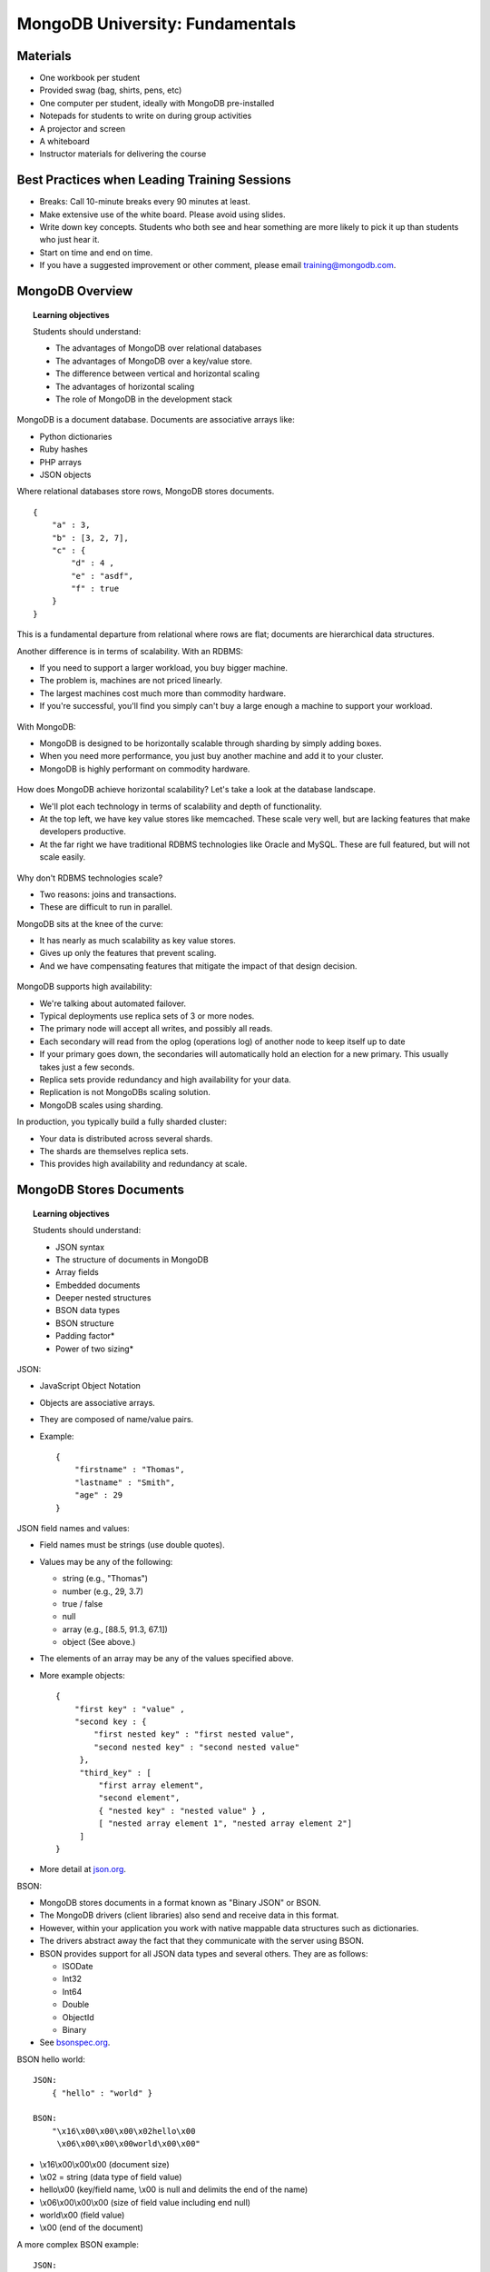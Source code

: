 ================================
MongoDB University: Fundamentals
================================


Materials
---------
- One workbook per student
- Provided swag (bag, shirts, pens, etc)
- One computer per student, ideally with MongoDB pre-installed
- Notepads for students to write on during group activities
- A projector and screen
- A whiteboard
- Instructor materials for delivering the course


Best Practices when Leading Training Sessions
---------------------------------------------
- Breaks: Call 10-minute breaks every 90 minutes at least. 
- Make extensive use of the white board. Please avoid using slides. 
- Write down key concepts. Students who both see and hear something are more likely to pick it up than students who just hear it.
- Start on time and end on time. 
- If you have a suggested improvement or other comment, please email training@mongodb.com.


MongoDB Overview
----------------

.. topic:: Learning objectives 

   Students should understand:

   - The advantages of MongoDB over relational databases 
   - The advantages of MongoDB over a key/value store.
   - The difference between vertical and horizontal scaling
   - The advantages of horizontal scaling
   - The role of MongoDB in the development stack

MongoDB is a document database. Documents are associative arrays like:

- Python dictionaries
- Ruby hashes 
- PHP arrays
- JSON objects

Where relational databases store rows, MongoDB stores documents.

::

   {
       "a" : 3,
       "b" : [3, 2, 7], 
       "c" : { 
           "d" : 4 , 
           "e" : "asdf",
           "f" : true
       }
   }   

This is a fundamental departure from relational where rows are flat; documents are hierarchical data structures.

Another difference is in terms of scalability. With an RDBMS:

- If you need to support a larger workload, you buy bigger machine. 
- The problem is, machines are not priced linearly. 
- The largest machines cost much more than commodity hardware. 
- If you're successful, you'll find you simply can't buy a large enough a machine to support your workload. 

.. figure:: ./figures/figure_scaling_up.jpg
    :width: 400px
    

With MongoDB:

- MongoDB is designed to be horizontally scalable through sharding by simply adding boxes. 
- When you need more performance, you just buy another machine and add it to your cluster. 
- MongoDB is highly performant on commodity hardware.	

.. figure:: ./figures/figure_scaling_out1.png
    :width: 400px


How does MongoDB achieve horizontal scalability? Let's take a look at the database landscape.

- We'll plot each technology in terms of scalability and depth of functionality. 
- At the top left, we have key value stores like memcached. These scale very well, but are lacking features that make developers productive. 
- At the far right we have traditional RDBMS technologies like Oracle and MySQL. These are full featured, but will not scale easily. 

.. figure:: ./figures/figure_database_landscape.png
    :width: 400px


Why don't RDBMS technologies scale?

- Two reasons: joins and transactions. 
- These are difficult to run in parallel.


MongoDB sits at the knee of the curve:

- It has nearly as much scalability as key value stores.
- Gives up only the features that prevent scaling. 
- And we have compensating features that mitigate the impact of that design decision.

.. figure:: ./figures/deployment_models.jpg
    :width: 400px

MongoDB supports high availability:

- We're talking about automated failover. 
- Typical deployments use replica sets of 3 or more nodes.
- The primary node will accept all writes, and possibly all reads. 
- Each secondary will read from the oplog (operations log) of another node to keep itself up to date
- If your primary goes down, the secondaries will automatically hold an election for a new primary. This usually takes just a few seconds.
- Replica sets provide redundancy and high availability for your data.
- Replication is not MongoDBs scaling solution. 
- MongoDB scales using sharding.


In production, you typically build a fully sharded cluster:

- Your data is distributed across several shards.
- The shards are themselves replica sets. 
- This provides high availability and redundancy at scale.

MongoDB Stores Documents
------------------------

.. topic:: Learning objectives 

   Students should understand:

   - JSON syntax
   - The structure of documents in MongoDB
   - Array fields
   - Embedded documents
   - Deeper nested structures
   - BSON data types
   - BSON structure
   - Padding factor*
   - Power of two sizing*


JSON:

- JavaScript Object Notation
- Objects are associative arrays.
- They are composed of name/value pairs.
- Example:
  ::
      { 
          "firstname" : "Thomas",
          "lastname" : "Smith",
          "age" : 29
      }


JSON field names and values:

- Field names must be strings (use double quotes).
- Values may be any of the following:

  - string (e.g., "Thomas")
  - number (e.g., 29, 3.7)
  - true / false
  - null
  - array (e.g., [88.5, 91.3, 67.1])
  - object (See above.)

- The elements of an array may be any of the values specified above.
- More example objects:
  ::
      {
          "first key" : "value" , 
          "second key : {
              "first nested key" : "first nested value", 
              "second nested key" : "second nested value"
	   }, 
	   "third_key" : [ 
	       "first array element", 
               "second element",
               { "nested key" : "nested value" } , 
               [ "nested array element 1", "nested array element 2"] 
           ]
      }

- More detail at json.org_.

.. _json.org: http://json.org/


BSON:

- MongoDB stores documents in a format known as "Binary JSON" or BSON.
- The MongoDB drivers (client libraries) also send and receive data in this format.
- However, within your application you work with native mappable data structures such as dictionaries. 
- The drivers abstract away the fact that they communicate with the server using BSON. 
- BSON provides support for all JSON data types and several others. They are as follows:

  - ISODate
  - Int32
  - Int64
  - Double
  - ObjectId
  - Binary
- See bsonspec.org_.

.. _bsonspec.org: http://bsonspec.org/#/specification


BSON hello world:

::

    JSON:
        { "hello" : "world" }

    BSON:
        "\x16\x00\x00\x00\x02hello\x00 
         \x06\x00\x00\x00world\x00\x00"

- \\x16\\x00\\x00\\x00 (document size) 
- \\x02 = string (data type of field value)
- hello\\x00 (key/field name, \\x00 is null and delimits the end of the name)
- \\x06\\x00\\x00\\x00 (size of field value including end null)
- world\\x00 (field value) 
- \\x00 (end of the document)


A more complex BSON example:

::

    JSON:
        { "favoriteThings" : [ "awesome", 5.05, 1986 ] }

    BSON:
        "\x3b\x00\x00\x00\x04BSON\x00\x26\x00 
         \x00\x00\x020\x00\x08\x00\x00 
         \x00awesome\x00\x011\x00\x33\x33\x33\x33\x33\x33 
         \x14\x40\x102\x00\xc2\x07\x00\x00 
         \x00\x00"


Documents, Collections, and Databases:

- Documents are stored in collections.
- Collections are contained in a database. 
- Example:
  - Database: products
  - Collections: books, movies, music
- Each database-collection combination defines a namespace, e.g.:
  - products.books 
  - products.movies
  - products.music

The _id field:

- All documents must have an _id field.
- The _id is immutable.
- If no _id is specified when a document is inserted, MongoDB will add the _id field and assign a unique ObjectId for the document before inserting.
- Most drivers will actually create the ObjectId if no _id is specified.
- The _id field is unique to a collection (namespace).

.. figure:: ./figures/figure_id_values.jpg
    :width: 400px


How ObjectIds are created:
- An ObjectId is a 12-byte value. 
- The first 4 bytes will be a datetime reflecting when the ObjectID was created. 
- The next 3 bytes will be a MAC address.
- Then a 2-byte process ID
- And, finally, 3 bytes that are monotonically increasing for each new ObjectId created within a collection. 


Storing BSON documents:

- Each document may be a different size from the others.
- Documents are physically adjacent to each other on disk and in memory.
- If a document is updated such that it will require more bytes on disk, MongoDB may have to move the document. 
- This may cause fragmentation, resulting in unnecessary I/O.  
- MongoDB has strategies to reduce the effects of document growth:
  - Padding factor
  - usePowerOf2Sizes


Padding Factor:  

- MongoDB will "pad" a document with extra bytes if documents in a collection have been observed to grow.  
- The "padding factor" is a multiplier that defaults to 1 (no padding).
- As documents in a collection grow and need to be moved, MongoDB will begin to add padding.
- At a padding factor of 2, the document will be inserted at twice its actual size
- With padding documents will not be as likely to move after update operations providing room to grow into.  
- This setting is not tunable it is updated automatically.

::

  TODO: Insert a figure the illustrates padding factor.


usePowerOf2Sizes:

- When a document must move to a new location this leaves a fragment.  - MongoDB will attempt to fill this fragment with a new document eventually.  
- As of MongoDB 2.6, collections have a setting called "usePowerOf2Sizes" enabled by default.  
- This setting will round the size of the document up to the next power of 2. 
- For example, a document that 118 bytes will be allocated 128 bytes. - Power of two sizes make it easier for MongoDB to find new document to fill fragmented space. 
- This results in less overall fragmentation.  
- This is analogous to a building a wall from stone vs. brick.  If a stone crumbled it would prove difficult to find a new stone to fill the space. Replacing a brick, however, is easy.
- Power of two sizing was introduced in MongoDB 2.4, but must be enabled using the colMod operation.  
- If a collection is read only, users should disable usePowerof2Sizes in MongoDB 2.6 and above. 

::

  TODO: Insert a figure the illustrates usePowerOf2Sizes





And now, let's go back to the mongoDB shell. It's time to learn CRUD.


CRUD
Objective: Students get familiarized with the basic operations of an app in MongoDB and how data is read/modified, as well as how to interact with the shell.

DRAW:
	C	R	U	D
	R	E	P	E
	E	A	D	L
	A	D	A	E
	T		T	T
	E		E	E


Let's all bring up the MongoDB shell now.

We're going to learn about CRUD at this point, or Create, Read, Update, and Delete; the basic set of operations for manipulating and querying data in any database. For MongoDB, we will use the following commands when we are manipulating things at the document level:
CREATE: db.collection.insert()
READ: db.collection.find()
UPDATE: db.collection.update()
DELETE: db.collection.remove()

There are a few variants of some of these, but this is the basic set of operations you want to deal with.

This section is full of exercises. Make sure that people are doing them, walk about and verify that it's going correctly. If not, stop and have a little mini-lesson about what they might be doing wrong. Encourage each to help their neighbor. Split up the fast learners, if possible, so that they are sitting next to the slower learners, and can assist them.

Create
Objectives: Students will be able to insert documents into a database.

EXERCISES:
Let's go to a new database. Type the following:
‘use sample'
Now, let's insert the following documents into foo collection (will create a new collection with the first insert if the collection doesn't exist ):
{}
{ a : 1}
{ a : false} 
{ a : 1, b : true }
{ b : -56.5 }
Type ‘db.foo.count()' or count them up after ‘db.foo.find()'. What is your document count? (Pick a student and ask them)
ANSWER: 5
Ask the class if anybody got anything different, and go around and look at terminals. If anyone has problems, NOW is the time to find out!!
Type ‘db.foo.find()'. What field, that you didn't input, is present in every document?
ANSWER: _id


One thing to notice is that the _id, when automatically inserted, is always an ObjectId. However, the _id does NOT have to be an ObjectId. It can be just about anything, except an array, though it can be an embedded document that contains arrays.



EXERCISES
Let's drop the collection:
‘db.foo.drop()'
QUESTION:
How many documents are in the collection now? Type ‘db.foo.find()'
ANSWER: 
0
Now, insert the following documents:
{ a : 1 , _id : 1}
{ _id : true } 
{ b : 1 , _id : "_id" }
{ _id : true, a: 1 }
QUESTION:
What happened with that last insert? Why?
ANSWER: 
Duplicate Key Error. We tried to insert with _id : true 2 times.
SAY: 
"This happened because the _id is made with a Unique Index, so the machine will not allow you to insert two documents with the same _id."
QUESTION:
How many documents are in the collection now? Type ‘db.foo.find()'
ANSWER: 3
Now, let's insert two documents:
db.foo.insert( { _id : new ObjectId() } ) 
db.foo.insert( { _id : new ObjectId().valueOf() } ) 
QUESTION:
What is the difference between these two documents?
ANSWER: One has an _id of type ObjectId, the other has an _id of type string.

You can also use the javascript shell to execute commands. For instance:

SHOW
db.foo.drop()
db.foo.find()
Note that it's empty
for (i=1; i<=50; i++) { db.foo.insert( { _id : i , a : 2 * i + 1 } ) }
db.foo.count()
Show them that it's 50.
db.foo.find()
Show them what it looks like. Ask if they see anything unusual. You're looking for the fact that you've only got the first 20 documents. Jumping ahead to the "READ" section, you can tell them that technically, the find() method returns a pointer to the result set, and the javascript shell iterates automatically over the first 20 (if you don't set the the results to a variable).
it
it
it
Show them that you've got more.

One thing to notice is that the documents appear, in the database, in the order in which they were inserted. Assuming you never modify or delete a document, this will remain the case. They're also written to disk in this order, with the caveat that most databases have multiple files, so there are breaks between files. 

Also, if you delete a document, this will create a hole in the data file, and Mongodb will try to fill that hole on the next insert that is smaller than the hole, but it will probably be a bit fragmented from then on. Also, if an update ends up making a document larger, and it no longer fits in its slot, it will be moved to somewhere it does fit. So deletes and updates can result in some fragmentation of your data and rearranging of your order. I'm going to demonstrate this so you can see it.


Read
Objectives: Students will be able to query the database for information without modifying it, using db.collection.find(), its operators, and its children methods. 

Inserts were pretty straightforward. I just give the database my document, and it puts that document into the collection. 

Reads use find() instead of insert(), and can also be quite simple. However, since people might need to be very specific about what type of document they need, reads 

So far, we've been doing queries (that is, using find() ) with no parameters, which returns a cursor to the entire collection. In the drivers, you will literally get back the cursor, a pointer to your documents. You can invoke this behavior in the shell as well, by the way:

SHOW:
> var x = db.foo.find();

And then you can use the .next() function to iterate on it.

SHOW: 
> if (x.hasNext()) x.next();
> if (x.hasNext()) x.next();
> if (x.hasNext()) x.next();

But the shell will automatically iterate 20 times if you just ask it to display the cursor.

SHOW:
> x

So the find() command returns a cursor to the entire collection, which you can use to get the data set. What is a cursor? It's a pointer to the result set of the quer. 

SHOW
> var x = db.zips.find();
if (x.hasNext()) x.next();
We see a document
if (x.hasNext()) x.next();
Another document
x.hasNext()
true

By the way, if you haven't noticed already, you can use <tab> to autocomplete methods in the MongoDB shell.

SHOW
x.<tab><tab>
So many methods!

This is a good way to explore the javascript shell, and learn object methods. Some of those listed here may not work, because cursors have some methods that they only allow before the first .next() call (such as .sort(); you can't sort after you start pulling documents from the cursor).


Up until this point, we've pretty much been calling find() without parameters. If we want to call find() with a parameter, that parameter will have to be a JSON document (or something analogous, depending on the driver), and it will give us all of the documents that match only those criteria specified in the document. 

SHOW
db.foo.drop()
db.foo.find()
Show them that it's empty
for (i=1; i<=50; i++) { db.foo.insert( { a : i } ) }
db.foo.count()
Show them that it's 50.
for (i=1; i<=50; i++) { db.foo.insert( { a : i } ) }
for (i=1; i<=50; i++) { db.foo.insert( { a : i } ) }
for (i=1; i<=50; i++) { db.foo.insert( { a : i } ) }
db.foo.count()
Should be 200.
db.foo.find()
Just the first 20 from the first insert
db.foo.find( { a : 13 } ) 
Gives us all 4 docs with ‘a : 13'.

What we did just there was pass the document { a : 13 } to the find() command. You'll notice that although no documents in the database are precisely { a : 13 } (since all of them have _id's), we got some documents back. So the first argument of a find() query will return all documents with a key:value pair listed. 


Now, let's do something a little more complicated.

SHOW
db.foo.drop()
db.foo.find()
Show them that it's empty
 for( i = 1 ; i <= 10 ; i++ ) { for( j = 1; j <= 10 ; j++ ) { for( k = 1 ; k <= 10 ; k++ ) { db.foo.insert( { a : i , b : j , c : k } ) } } }
db.foo.find()
Show them that there are lots of docs

If you use multiple fields in your find() query, then any documents that are returned will match BOTH fields:

SHOW:
db.foo.find( { a : 3 , b : 7 } )
see 10 docs where a is 3 and b is 7.
db.foo.find( { a : 3 , b : 7 } ).count( )
10

But it wouldn't be that useful if you could only get values one at a time. You can get documents with multiple possible values using the $in operator:

db.foo.find( { a: 3, b: {$in: [ 3,  9] } } ).count()
20, all with a:3 and either b: 3 or b: 9

If you want a range of values, you can use the $lt or the $gt operator:

db.foo.find( { a: 3, b: {$lt: 4} } ) .count()
30, all with a:3 b < 4
db.foo.find( { a: { $gt : 8 } , b: {$lt: 4} } ) .count()
60
db.foo.find( { a : 7 , b : { $gt : 3 , $lt : 6 } } ).count()
20, for a: 7 and b: 4 or b: 5


At this point, let's stop making our own data, and start working with some real-world data. We'll go to the tweets collection we imported earlier.

SHOW
use sample
db.tweets.findOne()

This is actual data from Twitter's api. They don't use mongodb, but they do release their tweets publicly, in JSON format, so we can use them. Mongodb assigns an _id when we insert the data, but everything else you see here comes from Twitter.  You can see the structure of the JSON, with subdocuments such as "entities" and "user", and arrays as values. The twitter id is there in the "id" field you can see in the document (not the _id field that MongoDB assigns on insert).

Next thing we're going to look at is a projection.


SHOW
db.zips.findOne()
Has city, zip code, a location, a population, and a state.
Should distinguish between findOne which returns an object and find which returns a cursor (even if it's just one document). 
db.zips.count()
29,470 zip codes in the US
db.zips.find( { }, {city: 1, state: 1, zip: 1}) 


OK, so this is the first time I've given the find() query two parameters. The first parameter is a prototype document for matching the documents in the collection. As I said before, any documents that match the key: value pairs in this prototype document will be in the result set. 

The second parameter is a projection parameter. It's optional, and if you don't specify it, you get the entire document back, however, if you do specify it, then you'll get only those fields that you specify.

There is an exception, however. For the _id field, you need to explicitly state that it should not be shown if you don't want it. So this is why the above query, we got back the _id field in addition to the city/state/zip that we asked for.

This can be used when only a few fields are of interest to you, and it also means that less data needs to be transmitted over the wire when bandwidth is an issue.



SHOW:
db.zips.find( {pop: {$lt: 10} , $or : [{ state: "CA" } , { state : "NY" } ]} )
This will give you the documents with state: (CA or NY) and the population under 10. It illustrates the $or operator, as well as $lt

Now, sometimes you want to reach inside of a subdocument, using what we call "dot notation".

SHOW
db.test3.insert( { x : { y : 10 , z : 15 } } )
db.test3.insert( { x : { y : 20 , z : 15 } } )
db.test3.insert( { x : { y : 2340 , z : 1325 } } )
db.test3.insert( { x : { w : 232, y : 2340 , z : 1325 } } )
db.test3.find( { "x.w" : 232 } ) 
Found it!
db.test3.find( { "x.z" : 15 } )
Found 2!
db.test3.insert( { x : { w : { a : 5 , b : 6 } , y : 2340, z : 1325 } } )
db.test3.find( { "x.w.a" : 5 } ) 
Found one!
db.test3.find( { "x.w.a" : 10 } ) 
Nothing
db.test3.find( { x : { y : 10 , z : 15 } } )
Returns 1
db.test4.insert( { list : [ "matt" , "oz" , "jay" ] } )
db.test4.insert( { list : [ "will" , "oz" , "dave" ] } )
db.test4.insert( { list : [ "mike" ] } )
db.test4.find( { list : "mike" } ) 
1 hit
db.test4.find( { list : "oz" } )
2 hits
db.test4.find( { list : [ "oz" ] } ) 
No hits, because you need to match the entire array exactly.

Update
Objectives: Students will be able to replace and update data using the db.collection.update() method, and its various flags/arguments, including multi.

This is handled with ‘db.collection_name.update()'. An update takes a minimum of two arguments: the first is a document to specify which document (or documents) to update, and the second is a document to specify what to change. By default, update() will only update one document, and it will replace that document by the document you put in the second argument's slot.


SHOW
for (i=1; i<=100; i++) db.temp.insert( { a : i } )
db.temp.find( { a : 10 } )
db.temp.update( { a : 10 } , { b : 20 } )
db.temp.find( { b : 20 } )
Hey, the a : 10 is gone!

So, like I said, by default we're going to be replacing a document. 

This is almost never the right way to use mongoDB, but it makes a certain intuitive sense. Find something that matches this first document, and then replace it (while keeping the _id because that is immutable) with this second document.

However, if we only want to change a part of the document, we do have options. 

For example, 

db.temp.find( { b : 22 } ) 
db.temp.update( { a : 11 } , { $set : { b : 22 } } )
db.temp.find( { b : 22 } ) 
It didn't overwrite a : 10 or the _id!


db.temp.update( { _id : 124} , { $set : { foo : "bar"} } ) 
db.temp.find( { _id : 124} )
Couldn't find it!
b.temp.update( { _id : 124} , { $set : { foo : "bar"} } , { upsert : true } )
db.temp.find( { _id : 124} )
Inserted it.
db.temp.update( { } , { $set : { foo : "cat" } } , { multi : true } )
db.temp.find()
Everything was updated!!

If multi: true is not in place, it is false by default, and only the FIRST document found will get updated


Now is probably a good time to talk a little bit about natural order. I mentioned earlier that if you just insert, but don't update or delete, then the order of the documents on disk is the same as the order in which you inserted them, if you allow for fragmentation of the data files.

When documents are only inserted, never updated or deleted, this is the order they go in.
If a document is deleted, but none are inserted/updated, the order will remain the same.
Some updates will grow a document. If the document outgrows its space, it will move to another location, either to the end of the collection, or to a hole.

New documents that are inserted may fill ‘holes' created by deleted or moved documents. 
Later, when we talk about indexes, you should realize that the _id is indexed, so its 
location can be found with the _id. 

We'll talk about indexes more, later. For now, I'm going to have you guys do some exercises.

EXERCISES:  
Using the training.scores namespace, set the proper grade attributes. For example, users with scores greater than 90 get an A. Set the grade to B for scores from 80-89, C for 70-79, D for 60-69, and F for anything below 60.
ANSWER:
Mongodb 2.4+
db.scores.update( { score: { $gte : 90 } } , { $set: {grade : ‘A' } } , { multi : true } }
db.scores.update( { score: { $gte : 80 , $lt : 90 } } , { $set: {grade : ‘B' } } , { multi : true } }
db.scores.update( { score: { $gte : 70 , $lt : 80 } } , { $set: {grade : ‘C' } } , { multi : true } }
db.scores.update( { score: { $gte : 60 , $lt : 70 } } , { $set: {grade : ‘D' } } , { multi : true } }
db.scores.update( { score: { $lt : 60 } } , { $set: {grade : ‘F' } } , { multi : true } }
Mongodb 2.2
db.scores.update( { score: { $gte : } } , { $set: {grade : ‘A' } } , false, true }
To verify: 
> db.scores.aggregate( { $group : { _id : "$grade" , min_score : { $min : "$score" } , max_score : { $max : "$score" } } } )[ "result" ]
Should look something like this: (MongoDB 2.4)
[
	{
		"_id" : "F",
		"min_score" : 1,
		"max_score" : 59
	},
	{
		"_id" : "D",
		"min_score" : 60,
		"max_score" : 69
	},
	{
		"_id" : "C",
		"min_score" : 70,
		"max_score" : 79
	},
	{
		"_id" : "B",
		"min_score" : 80,
		"max_score" : 89
	},
	{
		"_id" : "A",
		"min_score" : 90,
		"max_score" : 100
	}
]
Or, (2.6)
{ "_id" : "F", "min_score" : 1, "max_score" : 59 }
{ "_id" : "D", "min_score" : 60, "max_score" : 69 }
{ "_id" : "C", "min_score" : 70, "max_score" : 79 }
{ "_id" : "B", "min_score" : 80, "max_score" : 89 }
{ "_id" : "A", "min_score" : 90, "max_score" : 100 }
You're being nice, so you decide to add 10 points to every score on every exam whose score is < 60. How do you do this update?
ANSWER: 
First, to see the state of the collection beforehand:
> db.scores.count( { score : {$lt : 60 } } ) 
See how many scores we're going to edit
> db.scores.count( { score : {$lt : 60 , $gte : 50 } } )
See how many scores will be pushed up to D
> db.scores.count({ score : {$gte : 60 , $lt : 70 } } )
This is how many D's there were before.
> db.scores.count( { score : {$lt : 10 } } ) 
Good reference
> db.scores.update( { score : { $lt : 60 } } , { $inc : { score : 10 } } , { multi : true } ) 
TO VERIFY: 
> db.scores.count( { score : {$lt : 60 } } ) 
Should be less than our previous amount by ~10% of sample; difference should be same as the query above that were in the range (50 , 60]
 > db.scores.count( { score : { $lt : 10 } } )
Should be 0
> db.scores.count( { score : { $lt : 20 } } )
Should be same as we got before by finding scores < 10
> db.scores.count( { score : { $gte : 60 , $lt : 70 } } ) 
Should be sum of previous result, plus the ones we previously found in the range [50, 60)
EXAMPLE [developer]: 
Imagine a simple analytics data model that, for each url, stores the total number of pageviews and the number of pageviews per user agent. How could this be modeled? What query would produce this?
ANSWER: 
Model: { _id : { url : ‘...' } , total_views: 47 , chrome : 20 , firefox : 15 , … } 
db.user-agent.update( { _id : {url : ‘...' } } , { $inc : { browser_name : 1 , total_views : 1 } } , { upsert : true } )
FOLLOW-UP QUESTION:
What if you wanted to add the day to the schema (or hour)?
ANSWER: 
Model: { _id : { url : ‘http://...' , day : 123} , chrome : 20 , firefox : 15 , … } 
db.user-agent.update( { _id : {url : ‘http://...' , ISODate().toISOString().slice( 0 , 10 ) } } , { $inc : browser_name : 1 , total_views : 1 } , { upsert : true } )  # slice to 13 if you want the hour, too

Delete
Objective: Students will be able to remove documents from a collection.

Deleting something is pretty simple. If you want to remove a set of documents, you can remove any that match a .find() query using .remove() instead.

For example, suppose our collection were:

> db.monty.find()
{ "_id" : 1, "noun" : "swallow", "verb" : "fly" }
{ "_id" : 2, "noun" : "coconut", "verb" : "clap" }
{ "_id" : 3, "noun" : "coconut", "verb" : "fly" }
{ "_id" : 4, "noun" : "swallow", "verb" : "clap" }

and you used the query:

> db.monty.remove( { noun: "coconut", verb: "clap" } )

Your collection will now be:

> db.monty.find()
{ "_id" : 1, "noun" : "swallow", "verb" : "fly" }
{ "_id" : 3, "noun" : "coconut", "verb" : "fly" }
{ "_id" : 4, "noun" : "swallow", "verb" : "clap" }

If you want to remove an entire collection including metadata such as indices, you can simply type db.collection.drop(). Also, if you want to delete most of the documents (but not all) from a large collection, it may actually be faster to copy those documents you want to save to another collection, drop the original collection, and then insert them back into the original collection. You will have to rebuild indices, but otherwise you should be good.
Otherwise, db.collection.remove() will delete documents. If you give it no argument, it will go through the entire collection dropping documents, but if you pass it a document, it will only delete those files that match the document.

One of the tricky things to remember, though, is that unlike db.collection.update(), which only updates one document by default (and you can pass {$multi: true} to make it update all documents that match the query), db.collection.remove() will remove all documents that match the query by default. If you want to have it affect only one document, you can pass it {justOne: true} after your document to match.

Bulk Operations (new in 2.6)

Objective: Students will know how to perform bulk operations in the shell, and will understand that they can already pass bulk operations into their drivers.

A new feature in MongoDB 2.6 is bulk operations. You can perform bulk operations by instantiating a bulk object with an assignment such as:

> var blk = db.collection.initializeOrderedBulkOp()

or 

> var blk = db.collection.initializeUnrderedBulkOp()

These bulk objects will behave exactly the same until you execute them. Prior to that, though, you will want to pre-load your operations. You can do this with, for example:

> blk.insert( { a : 1 } )
> blk.insert( { a : 2 } )
> blk.insert( { a : 3 } )
> blk.find( { a : { $exists : true } } ).update( { $set : { b : 1 } } )  # Updates all documents
> blk.find( { b : 1 } ).updateOne( { $set : { c : 1 } } )  # Updates one document
> blk.find( { c : { $exists : false } } ).removeOne()  # removes 1 document
>blk.execute( { w : 1 } )  # for example

With blk.execute(), we will see the difference between an ordered bulk insert and an unordered one. For an ordered bulk insert, each operation is executed serially. If one of the operations generates an error, only those operations that came before it will be executed; the rest will be abandoned. This is because there is a presumption (with ordered Bulk Operations) that each step may depend on one or more of the preceding steps.

If you are working with an Unordered Bulk Op, all operations will occur in parallel (within hardware limits). Any one exception will stop one operation from occurring, but will not affect other operations. 

Individual drivers will often allow you to perform multiple operations at once, and have been able to do so for quite some time. See your drivers' insert, update, and remove methods for more information.

Database Locking
Objective: Students will understand the difference between read and write locks, how exclusive they are, and which take priority.

Something to think about that is more of a systems-y thing is the state of the server with respect to locks. Read locks can happen in parallel, and only prevent writes. Write locks prevent anything else from happening. In other words, you can have lots of reads, but only one write at a time.
This type of locking mechanism can be called:
Readers-writer (notice the plural ‘s' is only on readers) lock
This is our preferred term at MongoDB
Multi-reader lock
shared exclusive lock
Also, MongoDB locks are writer greedy. That is, if the system is waiting to give a lock to both a read and a write, it will prioritize the write.
Finally, locks are on a per-database level. If you've got 3 databases running on a machine, and one of them acquires a write lock, you can still perform reads or writes on the other two. Also, when we talk about sharding later on, the locks are only on a single machine. If you are working with a sharded collection, one shard might impose a write lock, but you can still read on the other shard. 
If the students are interested in the details, they can go to:
http://docs.mongodb.org/manual/faq/concurrency/



Indexing
Objectives: Students will understand the advantages and disadvantages of indexing, when indices are redundant (and should be deleted, if present), and how to choose effective indices. Finally, they should be able to evaluate the utility of an index for a particular query using the db.collection.find().explain() method.

NOTE:
It might be good, at this point, to ask how many people in the room are familiar with indexes in a relational database. If they all are, just explain that indexes work the same way in MongoDB, so you (the instructor) can skip the explanation and jump straight to the syntax.

Now we should discuss one of the most important ways for you to maximize the speed of your queries (and the seek portion of update() or findAndModify()): Indexes. 

In the absence of an index, any time you want one (or more) documents that match a query, MongoDB will have to scan through all of the documents, one by one, checking each. This is murder for database performance. If your data set is too small to fit into memory, you need to page some of your data in and out as you do these scans. This is double murder. Navigating an index is extremely quick. You can find out which documents match your query, and where in memory (or on your drive) the document is, and then you can go there and look at that. 

An index is a B-tree (Not a binary tree!) that we build that allows us to look up, for fields that match the index, where the documents are stored. Building an index doesn't change the order of documents on disk, and you can have multiple indices that internally order documents differently at the same time. This is not a problem because, as I said, building an index doesn't entail moving a document. An index will tell you where on the disk a document is. So, how does an index work? Let's look at the following: 

SHOW
db.tweets.find({"user.followers_count": 1000}, {_id: 0, "user.name": 1})
I limited it to user.name so that the documents aren't hard to visually parse.
8 documents get returned.

Now, if we want to explore what the database does in this case, we can use the .explain() method on the query.

SHOW
db.tweets.find({ "user.followers_count" : 1000 } ).explain()
n: 8
nscanned : 51,428
nscannedObjects: 51,428
scanAndOrder: false
millis : lots (80-140 for me when I made this)
Now, db.tweets.ensureIndex( { "user.followers_count" : 1} )

The first thing you want to look at is n. it's 8, which is the number of documents that match the query. 

The next thing you want to look at is nscannedObjects, which is the number of documents that were searched during the query. You'll notice that it was very big. This is evidence that this query would benefit from an index.

Another thing you can look at is nscanned, which can include index entries or actual documents that you look at. Sometimes you to scan an index for a field, which is usually faster than loading a lot of documents into memory, because (1) index entries tend to be smaller than documents, and (2) for a large collection, it's likelier that your index is in memory than that your entire collection is.

Let's build an index on this collection.

SHOW
db.tweets.ensureIndex( { "user.followers_count" : 1 } )
db.tweets.find({ "user.followers_count" : 1000 } ).explain()
n : 8
nscanned : 8
nscannedObjects : 8
millis : 0-1

You can see that there was a BIG improvement. We didn't look at a single document except the ones we needed (nscannedObjects is 8). We didn't even have to scan through the index to find what we're looking for (nscanned is 8). All we had to do was jump to the correct part of the index, find out what we needed, and then load those documents into memory.

DBA's are used to thinking about this, but in MongoDB, developers need to be a lot more involved in the creation and use of indices.

There is a tradeoff between reads & writes that one makes when one uses an index. Indexes favor reads heavily, but they do make writes a little longer for each index. Inserts have fields that need to be added to the index, updates have to potentially move an entry within the index. On the other hand, some writes might be faster. For an update() to a single document, for example, you don't need to scan an entire collection to find a document before finding it and updating it. 
SHOW
a GREAT blog post about this:
emptysqua.re/blog/optimizing-mongodb-compound-indexes/
Talk them through it. It's a great description of how our indexes work.
Better yet, do it in your terminal step-by-step, and have them follow along.


Here's how a B-tree works. You put in a value. It's got a sensible sort order (in this case, ASCIIbetical for strings, numbers are pretty straightforward, etc). So you walk the B-tree looking for its place. Supposing that you were looking for a value of 28. You go to the top bucket of the B-tree. It's greater than 25, so you look in the third sub-bucket. It's between 26 and 35, so you look for it in the bucket between them, and you find it, and you find that it's mapped to a memory location. You've found your document.

If you're looking at a big collection, and only a few documents match the query, they can be a huge help.

I've drawn this diagram so that most of the buckets contain 3 sub-buckets, but there's nothing special about the number 3 here. Buckets can contain as many sub-buckets as they please. All of this is handled behind the scenes, though. 

Let's ask another question: what if knowing the value of just one field isn't enough? What if we need to know two or more fields? Then we implement what's called a compound index.

With a compound index, you take the index on two fields, but it's not the same as just having two indexes, one on each field. Instead, it's ordered. It's one field, then the other. If you want a third field to be in the index, then it's one, then the second, then the third. And for each of these, you have to pick an order: low-to-high, or high-to-low. This matters a lot less for a simple index, but for a compound index, it can make a big difference, especially when you want to sort. Let's look at an index creation statement: 

> db.collection.ensureIndex( { a : 1 , b : -1 , c : 1 } )

This creates a triply compound index, with a sorted canonically, b sorted anticanonically, and c sorted canonically We'll talk a little about what we mean by that, later, but just like you can sort canonically or anticanonically, you can index the same way, and your index needs to be compatible with your sort. 

Now, suppose, you want to perform the following query:

> db.collection.find( { a : 22 , b : 33 , c : "hello"} ) 

The index will get you exactly what you want: those document that match. 

So will this query: 

> db.collection.find( { a : 22 } ) 

But this query won't work. At all: 

> db.collection.find( { b : 22 } ) 

Now, this is a little surprising to people who have never seen a compound B-tree. Why does the index work for a but not for b? And to find the answer, you need to look at the structure of the b-tree. Let's take an analogy: the phone book.

Now, the phone book is ordered by two fields, the first and last names. But it's not just in any old order. It's last name, then first name. And it's ordered, so both of them are in alphabetical order. Neither first name nor last name are backwards (though we could have done one of them in reverse alphabetical order!). In MongoDB, we would have created a phone book-style index with:

> db.collection.ensureIndex( { last_name : 1 , first_name : 1 } )

OK, so look at how we might use this.

Suppose you want to look for Cercei Lannister. How many names would you need to check? Would you need to scan the whole book? No! You only need to look at the Cercei Lannisters. There might be only one. You skip almost all of the book.

But what if you want all people named Lannister? Is that much harder? No! It would require more memory to hold them, but it's still not much harder! You start at the beginning of Lannister, you end with Lannister, you ignore everyone else. You are still only checking one small part of the phone book.

Now, what if you needed to find all people with the first name of Cercei. Any last name is fine, but their first name MUST be Cercei. This is really only a small fraction of the people around. How many names do you need to check?

Basically, all of them.

The phone book is of NO help, because it is organized as an index with compound keys last_name, first_name.

Also, if you want to sort on last_name, then first_name, you're great! You just use the order in the phone book! Alternatively, if you want to sort backwards on both, you're still great! You start at the end of the phone book, and go backwards. But if you want to sort forwards on last name, then backwards on first name, that's trickier. You can't just use the order in the book, you need to keep track of everything. You have to do an actual in-memory sort. Same thing if you want to sort primarily on first name, then on last name. The index just won't help. You have to do everything in-memory.

So a compound index isn't a panacea. If you sometimes sort by first_name then last_name, but sometimes by last_name then first_name, you might need two indexes. On the other hand, if you sometimes sort by last_name then first_name, and you sometimes sort by just last_name, that one compound index will work for both. 

And this is good, because (and this is a very important thing to remember) indexes aren't free. They take up memory. Every byte you spend on an index is a byte of documents you don't get to have in memory, and that means it's more likely that when you want to retrieve a document, you have to hit the hard drive. Or worse yet, you might have so many indexes that not all of them can fit into memory, and then adding another one means that you spend more time reading other indexes off of the hard drive every time you need them. So often indexes are worth it, but you can definitely get into a situation where you have a lot of indexes, and you shouldn't build a new one.

And compound indexes do take up more memory than a standard index. They're great if you use that memory, but not so great if you're really not using them. So only build indexes you need, don't just go building indexes on every possible combination of things.

WRITE: 
Limitations of a compound index:
You can't use hashed index keys
They take up more memory than basic indices

Another thing to keep in mind is that you can have, at most, 64 indexes
You should NEVER be anywhere close to that upper bound. 
Writes will start to take FOR EVER at somewhere between 20-30.

Why? Indexes have another cost. They don't just take up memory (though they do that, too). They have to get modified any time a document gets created, or updated in such a way that its indexed field changes, or if it moves. And potentially, this can happen for EVERY index.

So use your indices sparingly! 

For example, if you have both of the following indices:
key: { a : 1 } 
key : { a : 1 , b : 1 } 

you can kill the first. The second will already allow you to index on a alone. You should NEVER have a pair of indices that look like this.

On the other hand, these two indices are NOT redundant: 
key: { a : 1, b : 1 }
key: { b : 1 }

The first index will not work for queries on only b. So maybe (depending on your use case) you might want to build this pair of indices.

So, when is an index worth the trade-offs? Let's consider the following:



Ideally, your entire data set will be small enough to fit in memory AND your index will fit in memory. Unless you only have a little data, or you deal with a MASSIVE infrastructure budget, that's basically never going to happen. The fact that you're considering MongoDB means it's almost certainly not the case. A secondary possibility, and almost as good, is to ensure that your indexes, and a working set, fit into memory. From time to time you'll have to hit the hard drive, but your performance will still be very good for the vast majority of your queries.

WRITE:
Indexing concepts
Primary index
_id
Basic index
Any index that's on just one field
Compound index
Any combination of fields
Hashed index
Can't be a compound index
Great for sharding, especially if you have a monotonic key (2.4+)
Text indices
Great for searching (2.4+)
2-D Geospatial Indices
Many people don't use them, but those who do love ‘em
TTL Indices
"Time to Live"
e.g., 2 days
Deletes things from a collection (not just from an index) that are too old
Guarantees that every document will be around BEFORE the expiration datetime
Things may linger for a bit; by default, the deleting thread runs every minute or so.
Covered query
All of the data you need is in the index; no need to use any other data.

But how do we know if we're actually using our indices or not, for a particular query? We use the explain() method.

db.collection.find().explain()
Basic cursor = full table scan
n = how many docs found?
nscanned = how many docs looked @
scanAndOrder - should be false; you don't want to order them in memory.
indexOnly: covered query?
Look @ the emptysqua.re blog
.sort().explain()
Blog
Blog is better than what the book has, currently.


What if you want a query to use a particular index for its query?

find().hint()
db.collection.find().hint({key_found_in_index:1})
Tells the collection to use a particular index when multiple indices are plausible. This will prevent it from occasionally running parallel jobs in order to race them against one another.

(Maybe be ready to talk about the following, if they come up)
Unique Indexes
db.collection.ensureIndex({x:1}, {unique: true});
insert: {x:5}, {x:10}, {y: 7}, {x: 10} (won't work), {y: 19} (won't work)
Sparse Indexes
Good for when many docs have no key or value

Multikey Indexes
A multikey index is an index on a field where the value is an array. In this case, you needn't match the exact array with your query by default; instead, a query will return the document if even one element matches your array. 

For example, suppose that we have the following collection: 

> db.multikey.find()
{ "_id" : 1, "array" : [ "spam", "eggs", "fizz" ], "string" : "Eric Idle" }
{ "_id" : 2, "array" : [ "fizz", "spam" ], "string" : "Terry Jones" }
{ "_id" : 3, "array" : [ "buzz", "fizz" ], "string" : "John Cleese" }
{ "_id" : 4, "array" : [ "spam", "fizz", "eggs", "buzz" ], "string" : "Terry Gilliam" }
...

The "multikey" field has up to four values in its array: "spam", "eggs", "fizz", and "buzz". Each has an independent 50% chance of being in any document, but the odds of only one being in a document are 1 in 24, or 1/16. There are 1,024 documents in the collection.

Next, let's build an index. 

> db.multikey.ensureIndex( { "array": 1 } )

And we'll do a find for the array field equal to [ "spam"]:

> db.multikey.find({ array: ["spam"] } ).explain()
{
	"cursor" : "BtreeCursor array_1",
	"isMultiKey" : true,
	"n" : 45,
	"nscannedObjects" : 526,
	"nscanned" : 526,
	"nscannedObjectsAllPlans" : 526,
	"nscannedAllPlans" : 526,
	"scanAndOrder" : false,
	"indexOnly" : false,
	"nYields" : 4,
	"nChunkSkips" : 0,
	"millis" : 1,
	"indexBounds" : {
		"array" : [
			[
				"spam",
				"spam"
			],
			[
				[
					"spam"
				],
				[
					"spam"
				]
			]
		]
	},
	"server" : "will-macbook-air.local:27017",
	"filterSet" : false
}

We can see that 45 documents were returned, not too far from the 64 we'd expect on average. 

On the other hand, let's do the very similar query, 
> db.multikey.find( { array : "spam" } ).explain()
{
	"cursor" : "BtreeCursor array_1",
	"isMultiKey" : true,
	"n" : 526,
	"nscannedObjects" : 526,
	"nscanned" : 526,
	"nscannedObjectsAllPlans" : 526,
	"nscannedAllPlans" : 526,
	"scanAndOrder" : false,
	"indexOnly" : false,
	"nYields" : 4,
	"nChunkSkips" : 0,
	"millis" : 1,
	"indexBounds" : {
		"array" : [
			[
				"spam",
				"spam"
			]
		]
	},
	"server" : "will-macbook-air.local:27017",
	"filterSet" : false
}

Here, we can see that 526 were returned, or about half of the 1024. 

The multikey index works like this because when the value of the query isn't an array, but the value of a document is, the query will return the document if the value in the query is the same as any of the values in the array in the document. 

A multikey index will index all of the values in the array in the field. This can, potentially, make for a very large index. 

If you want a compound index that is multikey on one of its fields, that's fine.

If you want a compound index that is multikey on two or more of its fields, you're almost certain to get an error*, because the number of index entries scales as the product of the lengths of the two arrays, which can quickly become prohibitively large. The database will stop you from making this potentially fatal mistake.

*If someone asks, you won't get an error if no single document has both fields with arrays for values.


Text Indices
Objective: Students will be able to create text indexes, see an example of text index usage, and understand the analogy between text indices and multikey indices.

A text index is an index on the words you find in text. It works a lot like a multikey index, with the words in a text field being like the elements in the array: any one of them can match a query, though unlike a multikey index, you need to specifically invoke the text index.

You create a text index a little bit differently than you create a standard index: 

> db.collection.ensureIndex( { a : "text" } )

At this point, you can treat the "a" field as a multikey index with all of the words in the index as values. You can, at some later point, query the field with the $text operator. For instance, the query

> db.collection.find( { $text : { $search : "swallow" } } )

will find any documents with the word "swallow" in the "a" field.

So, for example, if we had the following documents:

> db.collection.find()
{ _id : 1 , a : "What… is the air-speed velocity of an unladen swallow?" }
{ _id : 2 , a : "What do you mean? An African or a European swallow?" }
{ _id : 3 , a : "Huh? I… I don't know that." } 
…
{ _id : 45 , a : "You're using coconuts!" } 
{ _id : 55 , a : "What? A swallow carrying a coconut?" }

we then the query would return:

> db.collection.find( { $text : { $search : "swallow" } } )
{ _id : 1 , a : "What… is the air-speed velocity of an unladen swallow?" }
{ _id : 2 , a : "What do you mean? An African or a European swallow?" }
{ _id : 55 , a : "What? A swallow carrying a coconut?" }

Similarly, we would have

> db.collection.find( { $text : { $search : "swallow coconut" } } )
{ _id : 1 , a : "What… is the air-speed velocity of an unladen swallow?" }
{ _id : 2 , a : "What do you mean? An African or a European swallow?" }
{ _id : 45 , a : "You're using coconuts!" } 
{ _id : 55 , a : "What? A swallow carrying a coconut?" }

will find any documents with the word sparrow or the word coconut. You can look at the documentation to find out how to search for phrases, or exclude words.

Finally, the search algorithm has a score that it assigns, and the documents can be ordered by that score so that the ones with the most matching words will be highest. It uses a vector ranking algorithm. 

Example:

> db.collection.find({ $text : {$search: "swallow coconut"}}, {textScore: {$meta: "textScore"}}).sort({textScore: {$meta: "textScore"}})


Query Plans
Objective: Students will understand when and how a query plan is created, when they are re-created, and what effect they will have on queries going forward. The student will also know how to override a query plan with hint.

Query plans are MongoDB's way of automatically ensuring you're getting the most out of your indexes. Suppose, for example, that you're doing a query that searches for 3 fields: a, b, and c. 

Let's suppose that your indexes were set up in the following way: 

> db.collection.ensureIndex( { a : 1, b : 1 } ) 
> db.collection.ensureIndex( { c : 1 } )

So you've got a compound index on a and b, and then a simple index on c.

Let's also suppose that you've never done a query on these 3 fields before, and we'll take a look at what happens when a query does occur.

Suppose that you run:

> db.collection.find( { a : 13 , b : 22 , c : 19 } )

What are some reasonable ways to figure out whether to use the a_1_b_1 index, the c_1 index, or neither?

It will run the query first using the a_1_b_1 index, and then scan the documents it finds for a match on c.
It will run the query first on c, and then scan the documents it finds for a match on a and b.
It will do a full table scan, and check each document for a match on a, b, and c.

Now, without knowing more information, it's impossible to say which of these plans will win the race in a particular situation, though the full table scan shouldn't win in most reasonable situations. So MongoDB will try all 3, and see which one finishes first. 

It will store these results in what's called a query plan, and from that point onward, similar queries will be run with the winning technique.

A new query plan will get built using this testing method once 1000 writes have occurred, you reIndex, you build or drop an index, or the mongod process restarts. 

If you want mongoDB to use a particular method, you can give it a hint. For instance, 

> db.collection.find( { a : 13 , b : 17, c : 13 } ).hint( { c : 1 } ) 

will force it to use the { c : 1 } index. 

So we call it a hint, but it's really insisting (rather than hinting) that the DB use a particular index for a particular query. Hints will always override query plans. 

Index Filters (new in 2.6)

Objective: Students will understand how Index Filters work and when they apply. They will also understand their priority vis-a-vis Query Plans and hints.

New, in MongoDB 2.6, an index filter is a little bit like a hint. You give the database a query shape, and an index filter, which specifies those indices that the query plan can legitimately try; those outside the plan don't get tried.

If an index filter exists, it has a higher priority than a hint(). Index filters exist until the server process dies, and do not persist. 

Since filters are accessed through db.runCommand, you won't remember how to use them. Look them up in the documentation if you need to put them in place.

Because they override hint(), be sure to use query plans sparingly. 

Index Intersection (Include at a point TBD)

Objective: Students will be able to understand how index intersection works, and will be able to predict when MongoDB is likely to make use of intersection.

Index Intersection is when a database uses two indexes to fulfill a query. For example, suppose we have, in each document, two fields, "a" and "b", each of which can take on an integer value. 

We'll begin by indexing each of those fields: 

> db.collection.ensureIndex( { a : 1 } )
> db.collection.ensureIndex( { b : 1 } )

So now we've got an index on each, but no indexes on both. Let's suppose you're doing a query such as:

> db.collection.find( { a : 3 , b : -5 } )

If we had a compound index on a and b, that would be ideal, but in this case, we don't have one. If this were the first time such a query occurred, MongoDB would build a  

Geospatial Indices (Optional Lesson)
Objective: If students are interested, they will learn the basics of how geospatial indices work in MongoDB.

Ask if anyone is interested in Geospatial Indexes. If not, move on, but if so, here are the key concepts:

First, there are "Flat" (x-y plane) "2d Index". They use (latitude, longitude) and are very good close to the equator, but may cause problems close to the poles, so don't use them to map out Antarctica.

Next is the "2d Sphere" (spherical surfaces)
Can have points, lines, polygons to generate areas.
Will determine distances


Day 2

Schema design
Objective: Students will be able to evaluate the utility of a particular schema from their expected usage model, and understand the importance of a good schema. 

This should take about ½ a day.

Now we're going to look at schema design. The main question that you want to ask, with schema design, is this: are we going to optimize this for reads, or for writes?

In many cases, you want to think about your problem, and even begin building your application, before building a schema. 


Let's look at creating an ecommerce site. 
We are selling things. So, we're going to need to figure out what data we're going to need.

EXERCISE: ecommerce Site
In this group exercise, we're going to take what we've learned about MongoDB and try to come up with a basic but reasonable data model for an e-commerce site. For users of RDBMSs, the most challenging part of the exercise will be figuring out how to construct a data model when joins aren't allowed. We're going to attempt to model for the following entities and features:
Products. The core of an e-commerce site, products vary quite a bit. In addition to the standard production attributes, we'll want to allow for variations of product type, along with custom attributes.
Product pricing. Current prices as well a price histories.
Product categories. Every e-commerce site includes a category hierarchy. We need to allow for that hierarchy, and we also must persist the many-to-many relationship between products and categories.
Product reviews. Every products has zero or more reviews, and each review can receive votes and comments.



Have the students build their requirements (They should have something similar to the following)
Products
Price (+ historical prices)
Name
Attributes
Comments
(Ranking?)
Categories
Users (We won't be doing the schema for users)
(Instructor will probably need to break the students up into groups of 3-4, or else they won't do it themselves.)
Give them ~1 hour to develop a schema. Check up on them every 10 minutes or so; they might be using a relational schema, or something similar.
Have them present (~5 minutes per group to present, +5 minutes' discussion)
Things to consider:
People will want to search by categories
People will want to view similar things
People will want to see comments with the thing
Inventory # is a good idea
Things are bought much more often than created, and read much more often than bought.
Indexes: where do they go?
Good idea:
Reviews: only store the top 1-5 most useful, show those to customers, then have a link to "all reviews" or "click for more" or something that retrieves them ALL from the "Reviews" collection.
EXERCISE: Card Catalog System

Let's create a design for a Library card-catalog system. What data would we need?
Write their answers
If they don't include all of the following, suggest it:
Author
ISBN
Title
Copyright date
Publisher
Let's add information about authors, too.
Authors
Name
Birthdate
City of residence
Biography

OK, that's the information we'll need, go out and build a schema!

(Probably their schema will end up looking something like this)


Other Exercises:

use Nathan's Schema Design Workshop

Things to Consider when Building a Schema

1st: How does your app use your data? (diagram)

Each cell is a doc; the green stuff shows the data in the doc that the app actually uses. 
You want to have data saturation in your document

In other words, if you're only using 10% of your data in each document, you're probably doing it wrong. Every time you load a document into memory, it's taking longer than it should, it's taking up more memory than it should. Try to build your document structure around only of the data you're going to use at one time, but make sure you limit your number of queries, too. Doing the same hundred queries each time you need information is just as bad as pulling a lot of stuff you don't need but only doing one query. Try to strike the perfect balance. 



Dealing w/ dynamic attributes

For example, suppose you've got a collection that contains things you sell: CD's, pictures, but also mp3's. So a given collection might need to describe:

Size : ‘10 x 9'
Weight : ‘5 lb'
Color : ‘red'
…
what if attribute isn't relevant?
what if there are many attributes?

do we index this? We cheat, with multikey indices!
attrs: [{k: ‘size' , v : ‘10x9'}, {k : ‘weight' , v : ‘5 lb'}, …]
Now can index easy and have unlimited dynamic attributes! db.collection.find({"attrs.k": "size"})
3 or more separate indexes can all be combined easily!


There are some potential problems any time you're dealing with arrays, of course. Keep in mind, your index will have all of these attr.k or attr.v values. Indices can get pretty big in these cases.


Replication - Building Redundancy into your System
Objective: Students will understand the purpose of replication, and the roles of the various replica set members that they can set up.


Here we have an application talking to the primary of a replica set. It writes data to the primary, and that data gets replicated to the secondaries. If the primary goes down, a secondary will quickly step up, become a primary, and you're great!

Of course, as I've drawn this, your primary and your secondary are all in the same place. What if there's an earthquake, or a power outage, or an EMP goes off? Then… well, then you've got a problem.

Data Sets

So, let's try to build  a little more redundancy into our system.



Now, what happens if the primary goes down? 
Answer: we're OK

What if we lose DC2?
Answer we're OK

What if we lose Data Center 1?
Answer: we're not OK
So, how can we avoid arbitrary data center loss?

We need 3 data centers, with 1 member in each data center. There is no way to be completely resilient against the loss of any single data center without splitting your servers up like this. 



One common RS mistake to avoid is making the secondary be less powerful than the primary, "because it has a lower write load."

In fact, writes to primary ALSO go to secondaries
In case of failover, a secondary may become a primary; that's the point.

So if anyone makes a secondary less powerful than the secondaries really doesn't have any real redundancy.


OpLogs

Every Replica Set has an OpLog. This is typically a fixed size. Suppose our OpLog is 1 GB.
When I give a command (db.insert(some_document)), the OpLog stores it, along with a timestamp & sequence number.

Let's start drawing oplog records in a simplified format: 


Ordinarily, a secondary would try to stay as up-to-date as possible, stepping through the oplog one at a time shortly after each operation gets written by the primary.

But suppose a Secondary was present initially, but it has been unavailable while the OpLog got written. looks at this, and it says "OK, what's your latest command? ‘Cause I'm ready for #1." The primary will be like "100", and the Secondary would be like, "OK, give me all 100.

So then we get something like this:







PRIMARY				Secondary #1		Secondary #2   -->   -->


Now, if the Secondary #2 has its lowest latency to the other secondary, it'll get the oplog from secondary #1 instead of from the primary. This might happen if, say, the primary were in Europe, secondary #1 in New York, and secondary #2 in LA

Now, let's suppose we only have room for 100 documents in our OpLog. Now, the primary will overwrite Operation 1 with Operation 101.


Now, let's say a secondary goes out.

Now, let's say another 200 commands come in. 
The Primary and the second Secondary are at command # 301, and then the downed Secondary comes up.

PRIMARY				Secondary #1		Secondary #2   -->   -->




At this point, this secondary says, "OK, can you give me command 102?" and the Primary and the other Secondary are at 300, and have events 201-300. 
Now, the only way to get the secondary back in sync is with a FULL re-sync: all the data, plus the OpLog.


PRIMARY				Secondary #1		Secondary #2   -->   → 		





The Secondary does a full re-sync from all of the Primary's data, and copies the OpLog, and then begins stepping through the OpLog, one by one.


Now, clearly there's an issue here. What if writes occur partway through the primary's scan, but then are listed at the end of the OpLog?

Answer: the writes themselves are NOT stored in the OpLog. Insted, "Idempotent" versions of the operations

Idempotent means that repeats of the original statement don't do anything. It's about setting a field to a particular value, rather than (say) incrementing or decrementing it.

Some people have issues with Replica Sets that are under such heavy load that by the time a sync occurs, they fall off the oplog. Usually this is evidence that you need a longer OpLog.

By default, the OpLog is 5% of disk space. 

One thing that you can do in order to ensure that your data is replicating, is to set the write concern that are greater than 1. That way, if you run into a problem with the primary

Then you can go on, business as usual. You've already written things. 

If you don't do this, you can get a situation where the primary goes down, and some writes occur that are not communicated to any secondaries.

So suppose that my Primary goes up to 400, but the secondary is only up to 399 when the Primary goes down. The Secondary becomes a Primary at that point, and then goes forward. Its next write is OpLog operation #400. 

Now we have two #400's. The state of the database is in conflict. What happens? Well, when the old Primary comes back online, the conflict is noted, a process we call "Rollback". 

If the old primary falls off the OpLog, data about that conflict is lost, as the old primary must take a snapshot and then follow the OpLog of the secondary.

Elections

Bias them by giving different priorities to different members
If one has the highest priority, it will become primary as soon as it catches up after failover.
Bias them by giving some members 0 votes
A primary is elected with a majority of votes, so if this particular 0-vote node goes down, it won't affect the behavior of elections. 

Other ways to customize Replica Sets
Hidden
Tags
Allows you to set read preference in your application
SlaveDelay

A good note here: reading off of secondaries DOES NOT buy you anything! Writes are replicated in secondaries. Reads can be done in parallel, and reads don't require a lock. 

EXERCISE
We're now going to create a Replica Set.
Reference: http://docs.mongodb.org/reference/replica-configuration/
Reference: http://docs.mongodb.org/reference/method 
mkdir /data/rs1
mkdir /data/rs2
mkdir /data/rs3
mongod --replSet myReplSet --logpath "1.log" --dbpath /data/rs1 --port 27017 --oplogSize 200
mongod --replSet myReplSet --logpath "2.log" --dbpath /data/rs2 --port 27018 --oplogSize 200
mongod --replSet myReplSet --logpath "3.log" --dbpath /data/rs3 --port 27019 --oplogSize 200


At this point, we're up to 3 mongod's, all with the same replSet, but they don't know this yet. In production, we'd bring up these three servers in three boxes. They're not yet aware of each other, but that's fine.

SHOW
mongo --port 27017
var config = { _id : "mySet",  members: [ {_id : 0 , host: "localhost:27017" } , { _id : 1 , host : "localhost:27018" } , { _id : 2 , host : "localhost:27019" } ] }
rs.initiate( config )
rs.status()
Do this several times, until you have a primary and 2 secondaries.
exit
mongo --port 27018
db.test.insert({a: 1})
Not primary!!
mongo --port 27017
db.test.insert({a: 1})
db.test.count()
1
exit
mongo --port 27018
db.test.find()
error!
rs.slaveOk()
db.test.find()
There it is!!
db.getReplicationInfo()
Show them the oplog
use local
db.oplog.rs.find()
there it is!
exit
mongo --port 27019
config = rs.conf()
config[1]["priority"] = 2
Have I changed my config? Not yet!
rs.reconfig(config)
Notice that the primary is now secondary!
And port 27018 is now primary!
Now, to kill the primary
ps ax | grep mongod
Find 27018 and kill it!
Now, look for the primary (27017 or 27019). There it is! it's taken over!!

Up until this point, we've only talked about primaries and secondaries in our replica sets. However, there are a number of other types (or modifications to these member types) that we can make use of.

A full list can be found here:
http://docs.mongodb.org/manual/reference/replica-states/

But we've written a bit about the most common situations, below.

Arbiters
One of the things you'll notice is that a replica set requires a strict majority of its members to elect a primary. So, if you have a 2-member replica set, and one goes down, the other cannot elect itself primary. For a 4-member replica set, you would require at least 3 members, adn for a six-member replica set, you would require four members. Any even-numbered replica set population is therefore less stable than the odd-numbered replica set below it, because it can tolerate the same number of missing members, but it has more members that can potentially fail.

Replica Set Population	Max Tolerance for Disabled		M.T. with 1 Arbiter
1				0					0
2				0					1
3				1					1
4				1					2
5				2					2
6				2					3
… and so on.

But sometimes we'd like to be able to have a 2 or 4-member backup. What do we do? We add an arbiter. You will NEVER need more than one, and you should only add one if you have an even number primary plus secondary members.

The arbiter won't store data, so it can be a very lightweight (and cheap!) machine. If you want to be tolerant of a data center failure, you should put your arbiter in a separate data center than either your primary or secondary, as you would with a standard three-member replica set.

Modifications of Primary and Secondary Members
slaveDelay: 
Describes the number of seconds "behind" the primary that this replica set member should "lag." Use this option to create delayed members, that maintain a copy of the data that reflects the state of the data set at some amount of time in the past, specified in seconds. Typically such delayed members help protect against human error, and provide some measure of insurance against the unforeseen consequences of changes and updates.

Read Preference (WRITE THIS)

Aggregation

Let's take a few minutes and look at the aggregation pipeline. The aggregation pipeline is used to pull data from the server that is not explicitly stored, but can be calculated from explicitly stored data. It is present so that you don't have to pull a lot of data over the network and then do your calculations in-app. Instead, you can use the server's power and just get the answer. For those of you who are coming from the SQL world, Aggregation is MongoDB's answer to the GROUP BY statement.

When pulling data from a collection, you've got a few options:

Built-in commands are:
.find()
.find().count()
.distinct()
MapReduce
Hadoop
.aggregate()

Option: First, start with a demo of MapReduce, which has a trendy name but it's not as cool as Aggregation. Then show them the BEST way to do things (Aggregation).

SHOW
use digg
db.stories.aggregate( [ { $match : {  } } ] )

Returns things that match this

On MongoDB 2.2 or 2.4, the result set MUST be < 16 MB, our size limit for documents, but intermediate steps can make it larger. 

For MongoDB 2.6, you no longer face this limitation, but the total set must be < 100 MB. If you want to get around this, you can, but you need to go to the disk. 

The aggregation framework is pretty simple: 

SHOW
db.collection.aggregate( [ { stage_ 1 } , { stage_2 } , … ] , { options } )

Its output is typically a cursor pointing to your result set of documents, but you can also write that result set to a new collection, or replace an existing collection with this result set (you cannot append to a collection as of MongoDB 2.6.0).

Aggregation stages are represented by their top-level operator. We have several:
$project
$match
$limit
$skip
$unwind
$group
$sort
$geoNear
$out
$redact

A lot of aggregation stages will do the same thing as some of the read operations you're used to. For instance:

SHOW
db.stories.find( { "topic.name" : "People" )

will get you the same result set as

SHOW
db.stories.aggregate( [ { $match : { "topic.name" : "People" } } ] )

And

SHOW
db.stories.find( { } , { _id : 0 , e : 1 } ) 

is the same as 

db.stories.aggregate( [ { $project : { _id : 0 , e : 1 } } ] )

And you can string the stages together, much like you can with cursor methods. For instance, 

SHOW
db.stories.find( { a : 12 } , { _id : 0 , c: 1, e : 1 } ) .sort( { c : -1 } ).skip(12).limit(3)

can be expressed as

SHOW
db.stories.aggregate( [ { $match : { a : 12 } } , { $project : { _id : 0 , c : 1 e : 1 } } , { $sort : { c : -1 } } , { $skip : 12 } , { $limit : 3 } ] ) 

So, why use aggregation? Because there's a lot of calculation you can do on the server that you can't do in a query. The most useful of these is $group.

$group, as you can probably predict, works by grouping together documents. You do this by selecting a new _id, and then all of the documents that match that _id will get grouped together. 

For example, let's go to the zips dataset and do a couple of simple $group operations.

input into your computer: 

> db.zips.aggregate( [ { $group: { _id : { state : "$state" } , num_zips : { $sum : 1 } } } ] )

OK, let's parse this. $state means that we're working with the values found in the state column. So we're grouping together ALL of the zip codes within a particular state. We didn't have to make _id a subdocument, by the way. Things will work just as well with:

> db.zips.aggregate( [ { $group: { _id : "$state" , num_zips : { $sum : 1 } } } ] )
0
(show them this)

but as you can see, the output is a little harder to parse since there's on information conveyed by the _id key. So we'll stick with the first version.

Next thing I want you to notice is that we've got that { $sum : 1 } field. Here, we're saying that for every document you find in the group, add one to this field (and we always start with 0). So, as you can see, we're counting documents for each state with this aggregation, and since there's one document per zip code, we're counting zip codes!

By the way, I told you that putting "$state" into a subdocument with a descriptive field name was a good idea. It also helps if you want to group by two fields. So let's take our original query, and modify it so that we're grouping by both city and state: 

>0 db.zips.aggregate( [ { $group: { _id : { city : "$city" , state : "$state" } , num_zips : { $sum : 1 } } } ] )

(do it for them)

Most of these cities have only one zip code, but if we iterate a few times, we can see that it really is counting. (do it for them)

Q: Now, a pitfall that one might run into: what if we only grouped by _id : { city : "$city" } instead of { city : "$city" , state : "$state" } ? 

A. For a lot of cities, it wouldn't be a problem, but there are cities with the same names in different states, and when this happens, we need to differentiate the state. Otherwise, Springfield, MA and Springfield, OR's zip codes would end up getting grouped together.

So that's great! 

OK, what else can we do? Let's find the population of each city, instead of just knowing how many zip codes each city has!

> db.zips.aggregate( [ { $group: { _id : { city : "$city" , state : "$state" } , city_pop : { $sum : "$pop" } } } ] )

Now, we have a sense of the power and flexibility of the aggregation pipeline. We can group things. We can manipulate them. And we can also filter, sort, skip, and limit them at any stage of the pipeline. 

One limitation of the aggregation pipeline that you should be aware of is that, except for the values that form the _id, you can't just take the existing value and put it into a stage after $group. You need to perform some reducing-style operation such as $sum, $avg. We call these operators "accumulators," and here is the list of them:

Aggregation Accumulators
$addToSet
$first
$last
$max
$min
$avg
$push
$sum

$first and $last don't really act on a group, and it just refers to the first and last value found, so if this will depend on the order in which your documents are examined, you might want to do a $sort before the $group stage.

The next thing I want to show you is the $unwind stage. During this stage, you can take a document containing an array, and turn it into one document for each value in the array. 

Consider the following collection, which we'll name xy, with only document: 

> db.xy.find()
{ _id : "the_only_id" ,  x : 1 , y : [ 1, 2, 3, 4, 5 ] }
> 

If we give the following command, we get: 

> db.xy.aggregate( [ { $unwind : { y : 1 } } ] )
{ _id : "the_only_id" , x : 1 , y : 1 } 
{ _id : "the_only_id" , x : 1 , y : 2 } 
{ _id : "the_only_id" , x : 1 , y : 3 } 
{ _id : "the_only_id" , x : 1 , y : 4 } 
{ _id : "the_only_id" , x : 1 , y : 5 } 

We started with one document, and now we've got 5: one for each element in the y array. The $unwind stage can be undone with $push. So let's unwind and then wind it back up: 

> db.xy.aggregate([{$unwind : "$y" } , { $group: {_id : {_id : "$_id", x : "$x" } , y : {$push : "$y"}} }, {$project : { _id : "$_id._id", x : "$_id.x", y: "$y"}}] )
{ "_id" : "the_only_id", "x" : 1, "y" : [ 1, 2, 3, 4, 5 ] }
> 

And that's how we $unwind!

One thing to keep in mind, which is obvious but still has some implications worth considering, is that after an $unwind, you will have documents with the same _id. The documents returned by an aggregation query don't really form a collection, so this usually isn't an issue, but if you do redirect your aggregation output into a collection (which I'm about to show you), and you didn't $group afterwards, you're going to have a bad time. MongoDB will throw an error.

A new, and very useful aggregation stage, is $out. With it, you take the output of an aggregation pipeline, and put it into a collection. It's got to be the last stage.

> db.collection.aggregate( [ { stage_1 }, { stage_2 } , … ,  { $out : "collection_name" } ] )
> 

$redact (optional lesson) (WRITE THIS)


Day 3
Drivers (optional)

A driver serializes data into BSON and back. It allows you to interact with MongoDB, and should always be used when interacting with the database in a production environment. 

Using a Driver carries two main advantages: 
Connection pooling for all multi-threaded languages
Serialization

The MongoDB shell: is that a driver?
Yes*
Not a rich driver
Single-threaded
If you want a javascript driver, use the node.js driver.
Don't code against the shell. It can be done, but it's not pretty.

Where can we find information on drivers? 
http://docs.mongodb.org/ecosystem/drivers/
Pick one
Java, for example.
Click through to a java API for mongoDB.
See that the page looks like java docs
You can handle, @ application level:
Serialization
Write concern
read and write preferences
schema enforcement
etc.
All connections use TCP sockets
Even ‘unacknowledged'
Examples (for now):
http://docs.mongodb.org/ecosystem/tutorial/getting-started-with-java-driver/
Auth (handled easily)
Write Concern
Each of our API doc pages are written so that it looks like the language doc pages

All of our drivers are designed to be as natural as possible to people who write in that language. Java programmers will feel like they're using java, not like they're using our javascript interface.

Cursors will typically grab a LOT of documents as soon as we start iterating over it, at which point it grabs many docs (100, or <1 MB). Subsequently, it pulls up to 4 MB.

It's literally just an iterator

But you CAN play with it (.sort(), for example) until you actually go out and grab the first document.

Finally, a cursor lasts 10 minutes after your last usage of it (or its creation).

Authentication/Authorization/Access control

Now we're going to talk a little bit about security. A lot of it is outside of Mongodb, like creating secure firewalls, etc.

But within mongodb, we mean running mongodb with --auth, and we mean having a specific account with specific privileges for a specific user. You want to control access: make sure that the individual that is logging in is who you think it is, and that they have the power to do what they need to do, and nothing more.

So here's how our system works: You have an admin database. All power flows from this.  You run mongod with --auth. Then, when you log in for the first time, you need to create a user who has the role of dbAdminAnyDatabase. 

By the way, I should mention at this point that --auth works for standalone systems, but for a sharded cluster or replica set, you need to use keyFile. keyFile implies auth, but also allows members of a replica set or shards of a cluster to communicate and authenticate each other automatically.

For simplicity, let's all just start a mongod with --auth.

$ mongod --logpath /data/db/mongod.log --dbpath /data/db --fork --auth --host localhost --port 27017
$ mongo --port 27017

First, we're going to create an admin account. We'll be making a couple of accounts, so pick names you'll remember for a minute.

> use admin
switched to db admin
> db.createUser( { user : "username" , pwd : "password" , roles : [ "userAdminAnyDatabase" ] } )
Successfully added user: { "user" : "username", "roles" : [ "userAdminAnyDatabase" ] }

Then logout and log back in, now as the all powerful dbAdminAnyDatabase!

$ mongo -u username -p password admin
>

Note that you're only authorized to log into the admin database; by default, you log in to the test database, where you're not yet authorized.

> show collections
2014-03-28T15:23:49.094-0400 error: {
	"$err" : "not authorized for query on test.system.namespaces",
	"code" : 13
} at src/mongo/shell/query.js:131
> 

You'd think that dbAdminAnyDatabase would be able to read any data, but they can't. An admin may not need to have access to the data itself. So once you're an admin, you must create users with read/write access. So let's create another user with a role: readWrite.

> use test
> otheruser = { user : "otheruser" , pwd : "asdf" , roles : [ "readWrite" ] } 
> db.createUser(otheruser)
Successfully added user: { "user" : "username", "roles" : [ "userAdminAnyDatabase" ] }
> exit
$ mongo -u otheruser -p asdf test
MongoDB shell version: 2.6.0
connecting to: test
> db.foo.insert( { a : 1 } )
WriteResult({ "nInserted" : 1 })
> db.foo.find()
{ "_id" : ObjectId("5339854baf5ad8121361771e"), "a" : 1 }
> thirduser = { user : "thirduser" , pwd : "asdf" , roles : [ "readWrite" ] }
{ "user" : "thirduser", "pwd" : "asdf", "roles" : [ "readWrite" ] }
> db.createUser(thirduser)
2014-03-31T11:17:53.378-0400 Error: couldn't add user: not authorized on test to execute command { createUser: "thirduser", pwd: "xxx", roles: [ "readWrite" ], digestPassword: false, writeConcern: { w: "majority", wtimeout: 30000.0 } } at src/mongo/shell/db.js:1004
>use admin
switched to db admin
> show collections
2014-03-31T13:09:16.857-0400 error: {
	"$err" : "not authorized for query on admin.system.namespaces",
	"code" : 13
} at src/mongo/shell/query.js:131
>

So we can see here that readWrite permissions are easily created on a per-database basis, they don't extend to other databases, and they don't allow one to create other users. 

Standard Roles:
read
readWrite
dbAdmin - performs administrative operations
userAdmin - can read from / write to the system.users collection
clusterAdmin - gets additional sharding-related operations
readAnyDatabase
readWriteAnyDatabase
userAdminAnyDatabase
dbAdminAnyDatabase

In order to help ensure that an organization adheres to a policy of least privilege, MongoDB 2.6 has introduced Role Management commands, such as createRole, updateRole, dropRole, grantPrivilegesToRole, etc.

You can authenticate yourself in the mongo shell. You can also authenticate in your connection string. If you authenticate, 

mongo -u myUserName -d myDB -p -> prompts password


Sharding

Yesterday, we discussed Replication, which should never be confused with Sharding. Both involve putting your data on multiple machines, but the similarities stop there. Replication was about redundancy. It was about taking your data and constantly copying it, and being ready, at a moment's notice, to have another machine step in to take control. In no way did replication make your system any faster, just safer.

Sharding is about adding more power to your system, more cheaply than you otherwise could. They're a lot more complicated than replica sets, but the hassle is totally worth it if one machine isn't enough to handle your data.

Here's a basic sharded cluster scenario.


When do you want to shard? Because, keep in mind, it's a hassle. In addition to multiple replica sets, there are routers and config servers, and more software to deal with and more network connections that can go wrong. If you've got 10 GB of data, and it's growing slowly, DO NOT SHARD.

That said, there are some good reasons to shard:
First, if you have too much data to hold on a single machine, you're going to want to shard, so that you can distribute it.
Second, if you're paging a lot of data in and out of memory, and you need to distribute your memory across multiple machines, you can shard.
Third, if you're doing a heavy write load, and you need to distribute it to multiple machines.

Now, I've drawn the basic picture above of sharding, but that's not all that's involved. We also need config servers to keep track of everything and keep it synchronized.


Now, to keep track of everything, we need config servers. A config server requires a very light process, doesn't require much power in your hardware. I've drawn them off to the side because the app doesn't talk to the config server. Config servers don't store any data, they only store metadata, like: 
Where your mongos's are
What collections you've got
Where your collections reside
Where the chunks are
What data is migrating
things like that

The three config servers all have the same data, but they're NOT a replica set. Nevertheless, we do have 3 of them (no more, no less)

We do this because :
If an app needed to talk to a config server, it would create a single point of failure, and we don't want that
Config servers don't scale. If the app were hitting them, there could potentially be a massive load and you'd need a lot of power.

The only time you do need to load your config servers is when you need to pull their cache. 

OK, back to the general operation of the sharded cluster.

Here's the data flow (start drawing two-way arrows): 
App talks to the router, says "I want to read/write data". Router sends it to/from the shard where it belongs, response goes back to the mongos, which sends it back to the app.

There is ONE very very very important consideration in Sharding. This is actually the one time that we enforce a schema. The data you send to the shards MUST contain your shard key. It's very worthwhile to make a good choice, and to take all the time you need to make the right choice, even potentially changing your schema to make it work with the shard key. 

Chunk and Chunk Migration

Let's take an example. Suppose that you have an initial setup with no data at all. We only have 1 sharded cluster, like we've drawn. So, let's give the documents names, and we'll make "name" the shard key. Assume each chunk can hold up to 3 documents before it splits. In reality, it will probably be a lot more, but we want something simple we can understand.

The default situation will put a shard key on shard 1, with a range of minKey to maxKey -- think of those as - infinity to +infinity. There are no chunks on shard 2.

Start adding documents to one shard. One document ( { name: "Alice" } ), no split. Two documents ( { name: "Bob"), no split. Three documents ("Yvonne"), no split. But then at four ("Zoe"), it splits, the one chunk becomes two, a chunk migrates, and now we've got 1 chunk on each, and the rules of which piece of data goes where changes. 

So let's look at what happens in more details. 

First, the data is coming in to the mongos, a router, so it routes the data to the appropriate shard (and chunk). Initially, anything will go to Shard 1 (chunk 1). Both chunks were initially empty, but chunk 1 started filling up.


Next, when chunk 1 got too big, we got a split. During a split, no data goes anywhere, nothing is placed into the files on the mongod's, nothing happens, except the mongos's log this chunk split, and note the demarkation point (Yvette), and communicate that to the config servers. So, chunk 1 now has a range (minKey - Yvette, exclusive) and chunk 2 has a range (Yvette, inclusive - maxKey). So chunk 1 has "Alice" and "Bob", and chunk 2, also on shard 1 has "Yvonne" and "Zoe". Shard 1 and shard 2 are totally naive to these chunks, by the way, but the mongos's and the config servers are totally aware of what's going on.

Next, we have a migration.

During a migration, only ONE chunk is migrated at a time. If you have a big system that's very out-of-balance (and especially if it's under load), this can take awhile. 

First a mongos decides we're imbalanced (2 on one shard, 0 on the other). It notifies the mongod's that it's migrating a chunk, and in doing so, locks all other mongos's out of migration. When the initiating mongos gets permission, it tells the source and destination shards to start migrating data. During this migration, all reads & writes go to the first shard. Updates and inserts on the chunk are communicated to the second shard, and when everything is done, the mongos notifies the config servers, a two-phase commit occurs, and, from a bookkeeping perspective, the chunk is now on shard 2 (even though both shards have a copy). At this point, all reads & writes will go to shard 2, and eventually the data on shard 1 will get deleted. 

Remember, a chunk is migrated only when the shard with the most chunks has at least 2 more chunks than the shard with the fewest.

It is migrated from the shard with the most, to the shard with the least.


Config Servers:
Just to remind you with Config servers:

First, they're NOT a replica set. 3 standalone servers that each can handle things independently.

Second, When a migration will happen, first an OK must come from each of the 3 config servers.

Now, what happens when a shard is added?
It's treated, instantly, like any other shard, only it's empty. So, next chance for a migration, it will be grabbing chunks.
Can you delete shards?
Absolutely! You just have to move its chunks away, then remove the shard. 
Chunks
NOT files. Just logical ranges that we keep track of.
The only thing that knows what a chunk is, is the config server.


Shard Key Selection
Try to figure out the most common query. For instance, an email program. 
{ _id: "XXXX"
to: "XXXX"
from: "XXXX"
subject: "XXXX"
body:"XXXX"
timestamp:"XXXX"
attn: "XXXX"
user: "XXXX"
}

What is the most common query we'll see? It's one you don't even think about. It happens as you enter your inbox:  Inbox loading. db.email.find().sort({timestamp: -1})


So, we're always sorting by timestamp, and a shard key needs an index. should we shard on timestamp?
NO!!!
Why?
No write scaling: As we add emails, chunks are split, and one chunk has everything up to maxKey. This chunk will get ALL of the writes, and it's necessarily on just one server.


BUT there are some advantages to time. For instance, finding just RECENT emails would be quite performant. Even so, it's probably not worth it since the writes are so bad.

Solution? Hash it!!

This will distribute the writes. 

Disadvantages?
Well, unfortunately, you can't do ranges easily for hashes. Instead queries will be scatter-gather.

Something to think about for a shard key: Cardinality

You can't split when the shard key is the SAME for everything in a chunk. This can easily happen if one shard key value will get much more than 64 MB. And large chunks are still just 1 chunk each. So a large chunk will be held by only one server, and will count for only one chunk.

This could easily happen if you shard on sender's email. 

Solution?

Compound shard key!
For instance, ({username, date})
This will allow you to break up chunks appropriately
Tags
Allows you to distribute chunks preferentially. This is most useful if you want certain data to be in certain locations, for instance, if your data centers and your customers are distributed.

Imagine we've got users & data centers in each of 3 countries. For example,  the US, the UK, Japan

We have users in each country. Latency is a problem across regions. So, we set rules according to the shard key.

Shard key: Region + Username

We can create tag ranges. 

minKey - Japan (Japan)

Japan - UK (UK)

UK - maxKey

Setting up a sharded cluster

(lunch, day 3)

Backups
They're pretty straightforward in most cases, but they get tricky for a sharded cluster.

For a sharded system:
1. Stop the balancer
2. Backup config
3. Backup individual shards (snapshots, mongodump, etc.)
Fsync lock
Typically by running it on a scondary on each one.
Fsync unlock
4. Restart the balancer

This will avoid causing problems, and allow you to do backups hot.


Authentication and Access Controls

I'm just going to be talking about the basics of Authentication and access controls.

SHOW
use admin
db.addUser( { username: "Will", pwd: "MongoDB", roles: [ "dbAdminAnyDatabase" , "readWriteAnyDatabase" , "userAdminAnyDatabase" , "clusterAdminAnyDatabase" ] } )

A list of roles can be found here:  
http://docs.mongodb.org/manual/reference/privilege-documents/
When a password is created, the password is hashed automatically.
SHOW
show collections
Error! I didn't log in!
db.auth( "Will" , "MongoDB" ) 
Now I have access.
db.addUser( { username: "Oz" , pwd : "MongoDB" , roles : [ "read" ] } )

Obviously, you'd do this in a driver, it would take your password, hash it, you'd be good.

Later versions will handle a lot of this for you, and allow you to set up groups of users.


Production Deployments of MongoDB

SHOW
http://docs.mongodb.org/manual/administration/production-notes/

Most people who call in and complain have missed doing something important that is mentioned on this page.

It's a GREAT checklist, with everything from your hardware/software to your MongoDB implementations, filesystem versions, etc.

Monitoring (BUILD THIS)



Mongostat, Mongotop, Load Server (BUILD THIS)

db.stats()/db.collection.stats(), Profiler
db.killOp and db.currentOp (NEEDS WORK)

db.serverStatus() -- show them even though it's kind of useless, except currentConnections. Really, you have to sample it. Most useful if you do it a couple of times & look @ deltas. 

MongoDB Monitoring Service
MAKE SURE YOU NEVER DISPLAY CUSTOMER INFO. 

If you have it, just have a demo account. (30 minutes)
alerts
on prem

MMS Monitoring 

NOTE TO INSTRUCTOR: For this lesson and the following one, it is a good idea to have MMS Monitoring and backup setup in advance, get it running with some data to show the students.

Objective: Students will understand the advantages of using the MMS Monitoring Service, and will understand where to go in order to set it up.

MMS is the MongoDB Management Service. It will provide you with free monitoring, and with backup for a fee (though there is a free tier). It involves running a lightweight monitoring agent in the background on a machine with access to your servers (it could easily be on one or more of your servers), which can then monitor the servers in the cluster and report back time-series statistics that are likely to be interesting.

In order to sign up for it, just go to mms.mongodb.com - all you need is an email. Once you've got it set up and running on a server, you will begin to collect statistics. You can display them at as granular a level as you like. You can look at your query load, your lock percentages, your page faults or background flush times, basically a lot of things that make it easy for you to see when something goes wrong with your system -- or better yet, when something is about to go wrong, and you still have time to fix it.

You can see that we've set up a dashboard that allows you to set up the granularity and zoom level of your data. You can click between hosts, control when you get alerts, assign other users with various permission levels -- whatever you like. 

You can set this up for a standalone server, for a replica set, or for a sharded cluster. The MMS agent doesn't collect any data on your system, just metadata about the server, but if you're concerned, you can set up an on-premises version of MMS with a MongoDB subscription. 


MMS Backup (In Progress)
MMS, the MongoDB Management Service, also provides a backup service. Like MMS Monitoring, it is available through us, or using an on-premises version with a standard subscription to MongoDB. 

MMS Backup uses different agent than MMS Monitoring. The MMS backup agent also doesn't just upload metadata from your system, it uploads the data. It provides about as much load on your system as having a secondary, or an extra secondary. 





GridFS lesson (optional) (TO DO)

Appendix
Things to do
Finish MongoDB History

